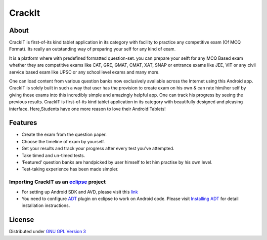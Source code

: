 CrackIt
=======

About
-----

CrackIT is first-of-its kind tablet application in its category with facility to practice any competitive exam (Of MCQ Format). 
Its really an outstanding way of preparing your self for any kind of exam.

It is a platform where with predefined formatted question-set. you can prepare your selft for any MCQ Based exam whether they are competitive exams like CAT, GRE, GMAT, CMAT, XAT, SNAP or entrance exams like JEE, VIT or any civil service based exam like UPSC or any school level exams and many more.

One can load content from various question banks now exclusively available across the Internet using this Android app. 
CrackIT is solely built in such a way that user has the provision to create exam on his own & can rate him/her self by giving those exams into this incredibly simple and amazingly helpful app. 
One can track his progress by seeing the previous results.
CrackIT is first-of-its kind tablet application in its category with beautifully designed and pleasing interface. 
Here,Students have one more reason to love their Android Tablets!

Features
--------

- Create the exam from the question paper.

- Choose the timeline of exam by yourself.

- Get your results and track your progress after every test you’ve attempted.

- Take timed and un-timed tests.

- ‘Featured’ question banks are handpicked by user himself to let him practise by his own level.

- Test-taking experience has been made simpler.

Importing **CrackIT** as an `eclipse <http://www.eclipse.org/>`_ project
~~~~~~~~~~~~~~~~~~~~~~~~~~~~~~~~~~~~~~~~~~~~~~~~~~~~~~~~~~~~~~~~~~~~

 
- For setting up Android SDK and AVD, please visit this `link
  <http://developer.android.com/sdk/installing/index.html>`_
- You need to configure `ADT
  <http://developer.android.com/tools/sdk/eclipse-adt.html>`_ plugin
  on eclipse to work on Android code. Please visit `Installing ADT
  <http://developer.android.com/sdk/installing/installing-adt.html>`_
  for detail installation instructions.

License
-------

Distributed under `GNU GPL Version 3 <http://www.gnu.org/licenses/gpl-3.0.txt>`_

